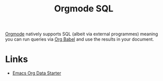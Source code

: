 :PROPERTIES:
:ID:       6902c5a0-e96d-4b02-89b9-e45036e5d3fd
:mtime:    20250905063910
:ctime:    20250905063910
:END:
#+TITLE: Orgmode SQL
#+FILETAGS: :orgmode:sql:literateprogramming:

[[id:169b9c5f-df34-46ab-b64f-8ee98946ee69][Orgmode]] natively supports SQL (albeit via external programmes) meaning you can run queries via [[id:6e75f9df-df3d-4402-b5ad-ed98d0834e08][Org Babel]] and use the
results in your document.

* Links

+ [[https://gitlab.com/ryanprior/emacs-org-data-starter/][Emacs Org Data Starter]]
